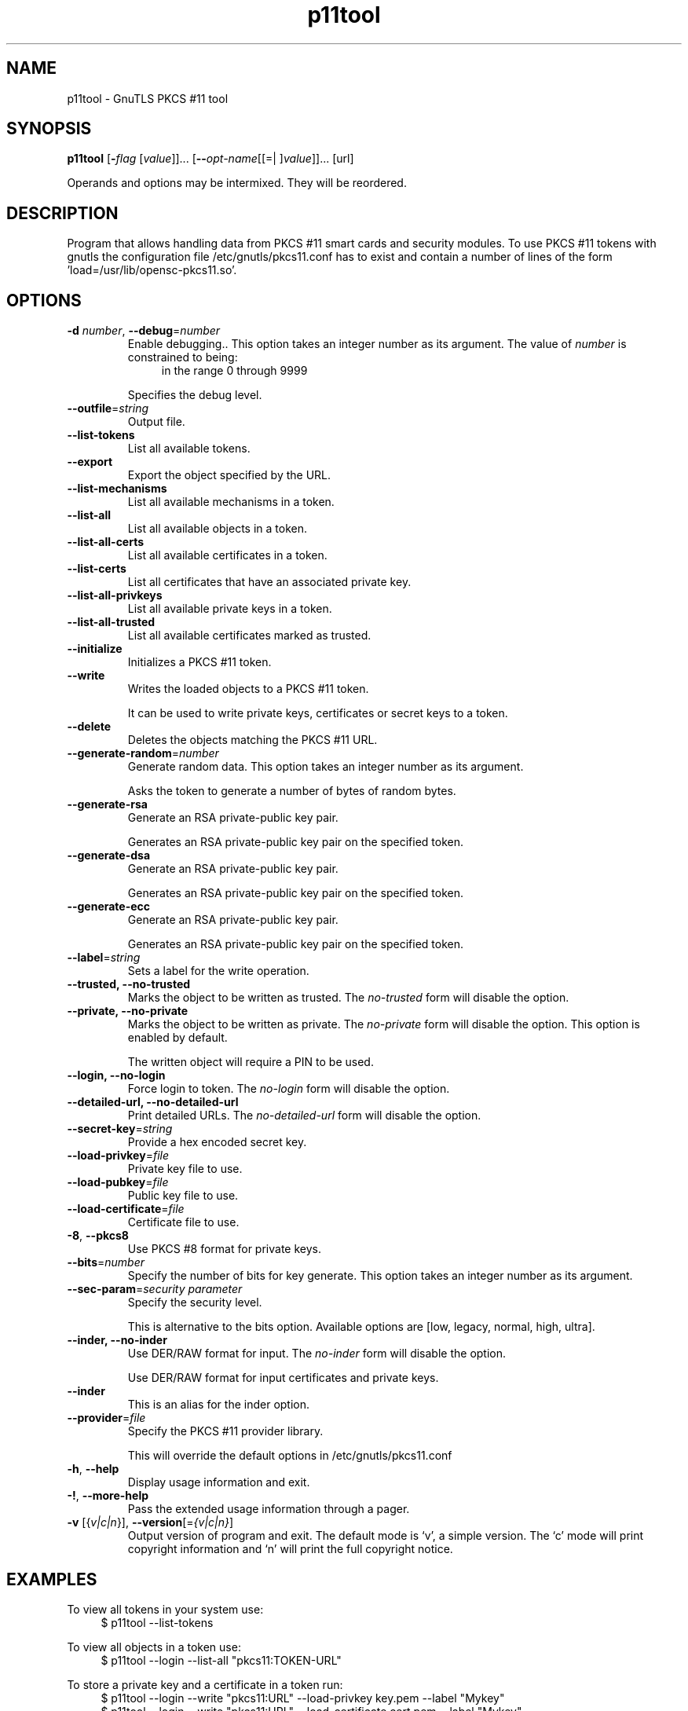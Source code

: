 .TH p11tool 1 "06 Nov 2013" "@VERSION@" "User Commands"
.\"
.\"  DO NOT EDIT THIS FILE   (p11tool-args.man)
.\"  
.\"  It has been AutoGen-ed  November  6, 2013 at 10:24:18 PM by AutoGen 5.17
.\"  From the definitions    ../../src/p11tool-args.def.tmp
.\"  and the template file   agman-cmd.tpl
.\"
.SH NAME
p11tool \- GnuTLS PKCS #11 tool
.SH SYNOPSIS
.B p11tool
.\" Mixture of short (flag) options and long options
.RB [ \-\fIflag\fP " [\fIvalue\fP]]... [" \-\-\fIopt\-name\fP "[[=| ]\fIvalue\fP]]..." " " "[url]"
.PP
Operands and options may be intermixed.  They will be reordered.
.PP
.SH "DESCRIPTION"
Program that allows handling data from PKCS #11 smart cards
and security modules. 
To use PKCS #11 tokens with gnutls the configuration file 
/etc/gnutls/pkcs11.conf has to exist and contain a number of lines of the form 'load=/usr/lib/opensc-pkcs11.so'.
.SH "OPTIONS"
.TP
.BR \-d " \fInumber\fP, " \-\-debug "=" \fInumber\fP
Enable debugging..
This option takes an integer number as its argument.
The value of \fInumber\fP is constrained to being:
.in +4
.nf
.na
in the range  0 through 9999
.fi
.in -4
.sp
Specifies the debug level.
.TP
.BR \-\-outfile "=\fIstring\fP"
Output file.
.sp
.TP
.BR \-\-list\-tokens
List all available tokens.
.sp
.TP
.BR \-\-export
Export the object specified by the URL.
.sp
.TP
.BR \-\-list\-mechanisms
List all available mechanisms in a token.
.sp
.TP
.BR \-\-list\-all
List all available objects in a token.
.sp
.TP
.BR \-\-list\-all\-certs
List all available certificates in a token.
.sp
.TP
.BR \-\-list\-certs
List all certificates that have an associated private key.
.sp
.TP
.BR \-\-list\-all\-privkeys
List all available private keys in a token.
.sp
.TP
.BR \-\-list\-all\-trusted
List all available certificates marked as trusted.
.sp
.TP
.BR \-\-initialize
Initializes a PKCS #11 token.
.sp
.TP
.BR \-\-write
Writes the loaded objects to a PKCS #11 token.
.sp
It can be used to write private keys, certificates or secret keys to a token.
.TP
.BR \-\-delete
Deletes the objects matching the PKCS #11 URL.
.sp
.TP
.BR \-\-generate\-random "=\fInumber\fP"
Generate random data.
This option takes an integer number as its argument.
.sp
Asks the token to generate a number of bytes of random bytes.
.TP
.BR \-\-generate\-rsa
Generate an RSA private-public key pair.
.sp
Generates an RSA private-public key pair on the specified token.
.TP
.BR \-\-generate\-dsa
Generate an RSA private-public key pair.
.sp
Generates an RSA private-public key pair on the specified token.
.TP
.BR \-\-generate\-ecc
Generate an RSA private-public key pair.
.sp
Generates an RSA private-public key pair on the specified token.
.TP
.BR \-\-label "=\fIstring\fP"
Sets a label for the write operation.
.sp
.TP
.BR \-\-trusted, " \fB\-\-no\-trusted\fP"
Marks the object to be written as trusted.
The \fIno\-trusted\fP form will disable the option.
.sp
.TP
.BR \-\-private, " \fB\-\-no\-private\fP"
Marks the object to be written as private.
The \fIno\-private\fP form will disable the option.
This option is enabled by default.
.sp
The written object will require a PIN to be used.
.TP
.BR \-\-login, " \fB\-\-no\-login\fP"
Force login to token.
The \fIno\-login\fP form will disable the option.
.sp
.TP
.BR \-\-detailed\-url, " \fB\-\-no\-detailed\-url\fP"
Print detailed URLs.
The \fIno\-detailed\-url\fP form will disable the option.
.sp
.TP
.BR \-\-secret\-key "=\fIstring\fP"
Provide a hex encoded secret key.
.sp
.TP
.BR \-\-load\-privkey "=\fIfile\fP"
Private key file to use.
.sp
.TP
.BR \-\-load\-pubkey "=\fIfile\fP"
Public key file to use.
.sp
.TP
.BR \-\-load\-certificate "=\fIfile\fP"
Certificate file to use.
.sp
.TP
.BR \-8 ", " -\-pkcs8
Use PKCS #8 format for private keys.
.sp
.TP
.BR \-\-bits "=\fInumber\fP"
Specify the number of bits for key generate.
This option takes an integer number as its argument.
.sp
.TP
.BR \-\-sec\-param "=\fIsecurity parameter\fP"
Specify the security level.
.sp
This is alternative to the bits option. Available options are [low, legacy, normal, high, ultra].
.TP
.BR \-\-inder, " \fB\-\-no\-inder\fP"
Use DER/RAW format for input.
The \fIno\-inder\fP form will disable the option.
.sp
Use DER/RAW format for input certificates and private keys.
.TP
.BR \-\-inder
This is an alias for the inder option.
.TP
.BR \-\-provider "=\fIfile\fP"
Specify the PKCS #11 provider library.
.sp
This will override the default options in /etc/gnutls/pkcs11.conf
.TP
.BR \-h , " \-\-help"
Display usage information and exit.
.TP
.BR \-! , " \-\-more-help"
Pass the extended usage information through a pager.
.TP
.BR \-v " [{\fIv|c|n\fP}]," " \-\-version" "[=\fI{v|c|n}\fP]"
Output version of program and exit.  The default mode is `v', a simple
version.  The `c' mode will print copyright information and `n' will
print the full copyright notice.

.SH EXAMPLES
To view all tokens in your system use:
.br
.in +4
.nf
$ p11tool \-\-list\-tokens
.in -4
.fi
.sp
To view all objects in a token use:
.br
.in +4
.nf
$ p11tool \-\-login \-\-list\-all "pkcs11:TOKEN\-URL"
.in -4
.fi
.sp
To store a private key and a certificate in a token run:
.br
.in +4
.nf
$ p11tool \-\-login \-\-write "pkcs11:URL" \-\-load\-privkey key.pem \
          \-\-label "Mykey"
$ p11tool \-\-login \-\-write "pkcs11:URL" \-\-load\-certificate cert.pem \
          \-\-label "Mykey"
.in -4
.fi
Note that some tokens require the same label to be used for the certificate
and its corresponding private key.
.sp
To generate an RSA private key inside the token use:
.br
.in +4
.nf
$ p11tool \-\-login \-\-generate\-rsa \-\-bits 1024 \-\-label "MyNewKey" \
          \-\-outfile MyNewKey.pub "pkcs11:TOKEN\-URL"
.in -4
.fi
The bits parameter in the above example is explicitly set because some
tokens only support a limited number of bits. The output file is the
corresponding public key. This key can be used to general a certificate
request with certtool.
.br
.in +4
.nf
certtool \-\-generate\-request \-\-load\-privkey "pkcs11:KEY\-URL" \
   \-\-load\-pubkey MyNewKey.pub \-\-outfile request.pem
.in -4
.fi
.sp
.SH "EXIT STATUS"
One of the following exit values will be returned:
.TP
.BR 0 " (EXIT_SUCCESS)"
Successful program execution.
.TP
.BR 1 " (EXIT_FAILURE)"
The operation failed or the command syntax was not valid.
.TP
.BR 70 " (EX_SOFTWARE)"
libopts had an internal operational error.  Please report
it to autogen-users@lists.sourceforge.net.  Thank you.
.SH "SEE ALSO"
    certtool (1)
.SH "AUTHORS"
Nikos Mavrogiannopoulos, Simon Josefsson and others; see /usr/share/doc/gnutls-bin/AUTHORS for a complete list.
.SH "COPYRIGHT"
Copyright (C) 2000-2012 Free Software Foundation all rights reserved.
This program is released under the terms of the GNU General Public License, version 3 or later.
.SH "BUGS"
Please send bug reports to: bug-gnutls@gnu.org
.SH "NOTES"
This manual page was \fIAutoGen\fP-erated from the \fBp11tool\fP
option definitions.
